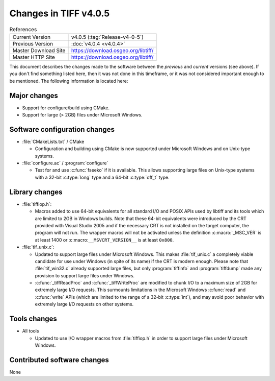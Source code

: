 Changes in TIFF v4.0.5
======================

.. table:: References
    :widths: auto

    ======================  ==========================================
    Current Version         v4.0.5 (:tag:`Release-v4-0-5`)
    Previous Version        :doc:`v4.0.4 <v4.0.4>`
    Master Download Site    `<https://download.osgeo.org/libtiff/>`_
    Master HTTP Site        `<https://download.osgeo.org/libtiff/>`_
    ======================  ==========================================

This document describes the changes made to the software between the
*previous* and *current* versions (see above).  If you don't
find something listed here, then it was not done in this timeframe, or
it was not considered important enough to be mentioned.  The following
information is located here:


Major changes
-------------

* Support for configure/build using CMake.
* Support for large (> 2GB) files under Microsoft Windows.


Software configuration changes
------------------------------

* :file:`CMakeLists.txt` / CMake

  * Configuration and building using CMake is now supported
    under Microsoft Windows and on Unix-type systems.

* :file:`configure.ac` / :program:`configure`

  * Test for and use :c:func:`fseeko` if it is available.  This allows
    supporting large files on Unix-type systems with a 32-bit :c:type:`long`
    type and a 64-bit :c:type:`off_t` type.


Library changes
---------------

* :file:`tiffiop.h`:

  * Macros added to use 64-bit equivalents for all standard I/O
    and POSIX APIs used by libtiff and its tools which are limited
    to 2GB in Windows builds.  Note that these 64-bit equivalents
    were introduced by the CRT provided with Visual Studio 2005 and
    if the necessary CRT is not installed on the target computer,
    the program will not run.  The wrapper macros will not be
    activated unless the definition :c:macro:`_MSC_VER` is at least 1400 or
    :c:macro:``__MSVCRT_VERSION__`` is at least ``0x800``.

* :file:`tif_unix.c`:

  * Updated to support large files under Microsoft Windows.
    This makes :file:`tif_unix.c` a completely viable candidate for use
    under Windows (in spite of its name) if the CRT is modern
    enough.  Please note that :file:`tif_win32.c` already supported large
    files, but only :program:`tiffinfo` and :program:`tiffdump` made any provision to
    support large files under Windows.
  * :c:func:`_tiffReadProc` and :c:func:`_tiffWriteProc` are modified to chunk
    I/O to a maximum size of 2GB for extremely large I/O
    requests. This surmounts limitations in the Microsoft Windows
    :c:func:`read` and :c:func:`write` APIs (which are limited to the range of a
    32-bit :c:type:`int`), and may avoid poor behavior with extremely large
    I/O requests on other systems.


Tools changes
-------------

* All tools

  * Updated to use I/O wrapper macros from :file:`tiffiop.h` in order
    to support large files under Microsoft Windows.


Contributed software changes
----------------------------

None
